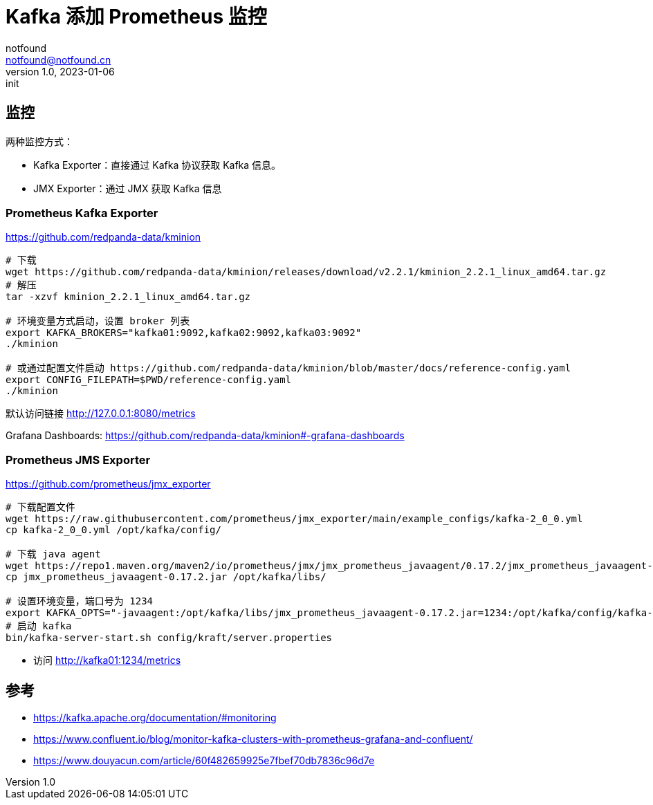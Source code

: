 = Kafka 添加 Prometheus 监控
notfound <notfound@notfound.cn>
1.0, 2023-01-06: init

:page-slug: kafka-monitoring
:page-category: kafka

== 监控

两种监控方式：

* Kafka Exporter：直接通过 Kafka 协议获取 Kafka 信息。
* JMX Exporter：通过 JMX 获取 Kafka 信息

=== Prometheus Kafka Exporter

https://github.com/redpanda-data/kminion

[source,bash]
----
# 下载
wget https://github.com/redpanda-data/kminion/releases/download/v2.2.1/kminion_2.2.1_linux_amd64.tar.gz
# 解压
tar -xzvf kminion_2.2.1_linux_amd64.tar.gz

# 环境变量方式启动，设置 broker 列表
export KAFKA_BROKERS="kafka01:9092,kafka02:9092,kafka03:9092"
./kminion

# 或通过配置文件启动 https://github.com/redpanda-data/kminion/blob/master/docs/reference-config.yaml
export CONFIG_FILEPATH=$PWD/reference-config.yaml
./kminion
----

默认访问链接 http://127.0.0.1:8080/metrics

Grafana Dashboards: https://github.com/redpanda-data/kminion#-grafana-dashboards

=== Prometheus JMS Exporter

https://github.com/prometheus/jmx_exporter

[source,bash]
----
# 下载配置文件
wget https://raw.githubusercontent.com/prometheus/jmx_exporter/main/example_configs/kafka-2_0_0.yml
cp kafka-2_0_0.yml /opt/kafka/config/

# 下载 java agent
wget https://repo1.maven.org/maven2/io/prometheus/jmx/jmx_prometheus_javaagent/0.17.2/jmx_prometheus_javaagent-0.17.2.jar
cp jmx_prometheus_javaagent-0.17.2.jar /opt/kafka/libs/

# 设置环境变量，端口号为 1234
export KAFKA_OPTS="-javaagent:/opt/kafka/libs/jmx_prometheus_javaagent-0.17.2.jar=1234:/opt/kafka/config/kafka-2_0_0.yml"
# 启动 kafka
bin/kafka-server-start.sh config/kraft/server.properties
----
* 访问 http://kafka01:1234/metrics

== 参考

* https://kafka.apache.org/documentation/#monitoring
* https://www.confluent.io/blog/monitor-kafka-clusters-with-prometheus-grafana-and-confluent/
* https://www.douyacun.com/article/60f482659925e7fbef70db7836c96d7e
